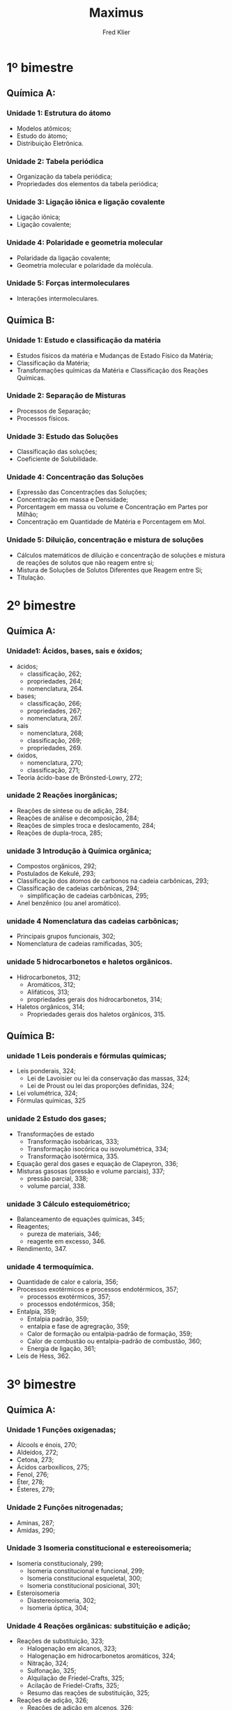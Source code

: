 #+TITLE: Maximus
#+author: Fred Klier

* 1º bimestre
** Química A:
*** Unidade 1: Estrutura do átomo
+ Modelos atômicos;
+ Estudo do átomo;
+ Distribuição Eletrônica.
*** Unidade 2: Tabela periódica
+ Organização da tabela periódica;
+ Propriedades dos elementos da tabela periódica;
*** Unidade 3: Ligação iônica e ligação covalente
+ Ligação iônica;
+ Ligação covalente;
*** Unidade 4: Polaridade e geometria molecular
+ Polaridade da ligação covalente;
+ Geometria molecular e polaridade da molécula.
*** Unidade 5: Forças intermoleculares
+ Interações intermoleculares.

** Química B:
*** Unidade 1: Estudo e classificação da matéria
+ Estudos físicos da matéria e Mudanças de Estado Físico da Matéria;
+ Classificação da Matéria;
+ Transformações químicas da Matéria e Classificação dos Reações Químicas.
*** Unidade 2: Separação de Misturas
+ Processos de Separação;
+ Processos físicos.
*** Unidade 3: Estudo das Soluções
+ Classificação das soluções;
+ Coeficiente de Solubilidade.
*** Unidade 4: Concentração das Soluções
+ Expressão das Concentrações das Soluções;
+ Concentração em massa e Densidade;
+ Porcentagem em massa ou volume e Concentração em Partes por Milhão;
+ Concentração em Quantidade de Matéria e Porcentagem em Mol.
*** Unidade 5: Diluição, concentração e mistura de soluções
+ Cálculos matemáticos de diluição e concentração de soluções e mistura de reações de solutos que não reagem entre si;
+ Mistura de Soluções de Solutos Diferentes que Reagem entre Si;
+ Titulação.
* 2º bimestre
** Química A:
*** Unidade1: Ácidos, bases, sais e óxidos;
+ ácidos;
  - classificação, 262;
  - propriedades, 264;
  - nomenclatura, 264.
+ bases;
  - classificação, 266;
  - propriedades, 267;
  - nomenclatura, 267.
+ sais
  - nomenclatura, 268;
  - classificação, 269;
  - propriedades, 269.
+ óxidos,
  - nomenclatura, 270;
  - classificação, 271;
+ Teoria ácido-base de Brönsted-Lowry, 272;
*** unidade 2 Reações inorgânicas;
+ Reações de síntese ou de adição, 284;
+ Reações de análise e decomposição, 284;
+ Reações de simples troca e deslocamento, 284;
+ Reações de dupla-troca, 285;
*** unidade 3 Introdução à Química orgânica;
+ Compostos orgânicos, 292;
+ Postulados de Kekulé, 293;
+ Classificação dos átomos de carbonos na cadeia carbônicas, 293;
+ Classificação de cadeias carbônicas, 294;
  - simplificação de cadeias carbônicas, 295;
+ Anel benzênico (ou anel aromático).
*** unidade 4 Nomenclatura das cadeias carbônicas;
+ Principais grupos funcionais, 302;
+ Nomenclatura de cadeias ramificadas, 305;
*** unidade 5 hidrocarbonetos e haletos orgânicos.
+ Hidrocarbonetos, 312;
  - Aromáticos, 312;
  - Alifáticos, 313;
  - propriedades gerais dos hidrocarbonetos, 314;
+ Haletos orgânicos, 314;
  - Propriedades gerais dos haletos orgânicos, 315.
** Química B:
*** unidade 1 Leis ponderais e fórmulas químicas;
+ Leis ponderais, 324;
  - Lei de Lavoisier ou lei da conservação das massas, 324;
  - Lei de Proust ou lei das proporções definidas, 324;
+ Lei volumétrica, 324;
+ Fórmulas químicas, 325
*** unidade 2 Estudo dos gases;
+ Transformações de estado
  - Transformação isobáricas, 333;
  - Transformação isocórica ou isovolumétrica, 334;
  - Transformação isotérmica, 335.
+ Equação geral dos gases e equação de Clapeyron, 336;
+ Misturas gasosas (pressão e volume parciais), 337;
  - pressão parcial, 338;
  - volume parcial, 338.
*** unidade 3 Cálculo estequiométrico;
+ Balanceamento de equações químicas, 345;
+ Reagentes;
  - pureza de materiais, 346;
  - reagente em excesso, 346.
+ Rendimento, 347.
*** unidade 4 termoquímica.
+ Quantidade de calor e caloria, 356;
+ Processos exotérmicos e processos endotérmicos, 357;
  - processos exotérmicos, 357;
  - processos endotérmicos, 358;
+ Entalpia, 359;
  - Entalpia padrão, 359;
  - entalpia e fase de agregração, 359;
  - Calor de formação ou entalpia-padrão de formação, 359;
  - Calor de combustão ou entalpia-padrão de combustão, 360;
  - Energia de ligação, 361;
+ Leis de Hess, 362.
* 3º bimestre
** Química A:
*** Unidade 1 Funções oxigenadas;
+ Álcools e énois, 270;
+ Aldeídos, 272;
+ Cetona, 273;
+ Ácidos carboxílicos, 275;
+ Fenol, 276;
+ Éter, 278;
+ Ésteres, 279;
*** Unidade 2 Funções nitrogenadas;
+ Aminas, 287;
+ Amidas, 290;
*** Unidade 3 Isomeria constitucional e estereoisomeria;
+ Isomeria constitucionaly, 299;
  - Isomeria constitucional e funcional, 299;
  - Isomeria constitucional esqueletal, 300;
  - Isomeria constitucional posicional, 301;
+ Esteroisomeria
  - Diastereoisomeria, 302;
  - Isomeria óptica, 304;
*** Unidade 4 Reações orgânicas: substituição e adição;
+ Reações de substituição, 323;
  - Halogenação em alcanos, 323;
  - Halogenação em hidrocarbonetos aromáticos, 324;
  - Nitração, 324;
  - Sulfonação, 325;
  - Alquilação de Friedel-Crafts, 325;
  - Acilação de Friedel-Crafts, 325;
  - Resumo das reações de substituição, 325;
+ Reações de adição, 326;
  - Reações de adição em alcenos, 326;
  - Reações de adição em alcinos, 327;
  - Reações de adição em alcadienos, 328;
** Química B:
*** Unidade 1 Cinética química;
+ Introdução, 338;
+ Determinação da rapidez com que uma reação ocorre, 339;
+ Condições para a ocorrência das reações químicas, 341;
+ Estudo gráfico, 342;
+ Fatores que influenciam a rapidez com que uma reação ocorre, 343;
  - Estado físico dos reagentes , 343;
  - Superfície de contato, 344;
  - Temperatura, 344;
  - Catalisador, 345;
  - Inibidores, 346;
  - Concentração dos reagentes e pressão, 346;
*** Unidade 2 Equilíbrios moleculares;
+ Introdução, 357;
+ Constante de equilíbrio, Kc e Kp, 358;
  - Relação entre Kc e Kp, 359;
  - Grau de equilíbrio, 359;
*** Unidade 3 Deslocamento do equilíbrio químico;
+ Variação da temperatura, 365;
+ Variação da pressão e do volume, 366;
+ Variação da concentração, 367;
+ Influência dos catalisadores no equilíbrio químico, 368;
*** Unidade 4 Equilíbrios iônicos;
+ Introdução, 374;
+ Constante de equilíbrio, Ki e Kd, 375;
  - Constante de equilíbrio de espécies que se dissociam ou se ionizam em etapas, 376;
+ Deslocamento do equilíbrio iônico, 377;
*** Unidade 5 Equilíbrio iônico da água
+ Introdução, 383;
+ pH e pOH, 384;
  - Soluções ácidas, 385;
  - Soluções básicas ou alcalinas, 386;
  - Soluções neutras, 386;
  - Soluções-tampão, 387;
* 4º bimestre
** Química A:
*** Unidade 1 Reações orgânicas: eliminação e oxidação;
*** Unidade 2 Bioquímica;
*** Unidade 3 Petróleo e polímeros;
*** Unidade 4 radioatividade.
** Química B:
*** Unidade 1 Equilíbrio de solubilidade;
*** Unidade 2 Propriedades coligativas;
*** Unidade 3 Reações de oxirredução;
*** Unidade 4 Eletroquímica: pilhas e baterias;
*** Unidade 5 Eletroquímica: eletrólise
